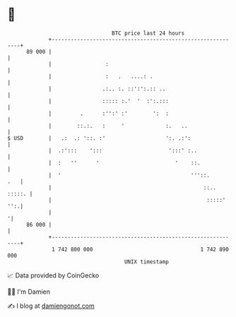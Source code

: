 * 👋

#+begin_example
                                    BTC price last 24 hours                    
                +------------------------------------------------------------+ 
         89 000 |                                                            | 
                |                 :                                          | 
                |                 :   .   ....: .                            | 
                |                .:.. :. ::':':.:: ..                        | 
                |                ::::: :.'  '  :':.:::                       | 
                |         .      :'':' :'        ':  :                       | 
                |        ::.:.   :     '             :.   ..                 | 
   $ USD        |   .:  .: '::. :'                   ':. .:':                | 
                |  .:':::    ':::                     ':::' :..              | 
                |  :   ''      '                        '    ::.             | 
                |  '                                         '''::.      .   | 
                |                                                ::.. :::::. | 
                |                                                 :::::' '':.| 
                |                                                           '| 
         86 000 |                                                            | 
                +------------------------------------------------------------+ 
                 1 742 800 000                                  1 742 890 000  
                                        UNIX timestamp                         
#+end_example
📈 Data provided by CoinGecko

🧑‍💻 I'm Damien

✍️ I blog at [[https://www.damiengonot.com][damiengonot.com]]
